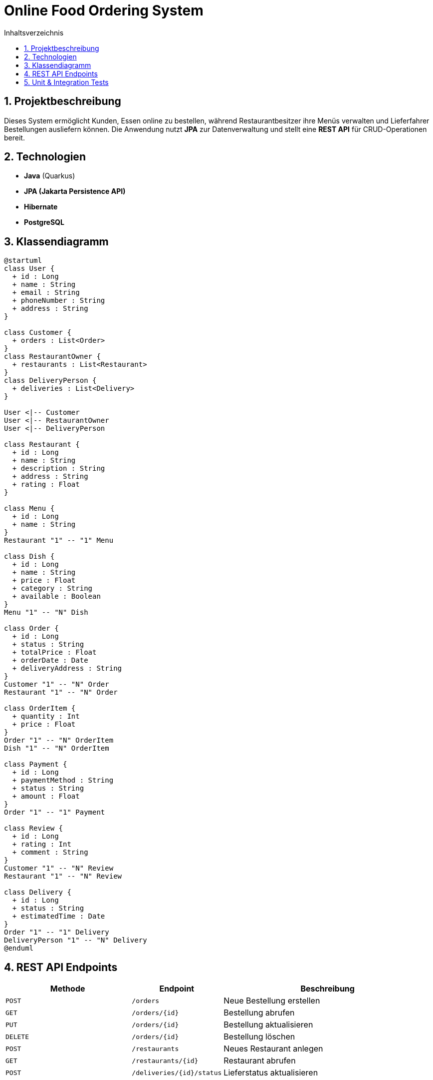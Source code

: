 = Online Food Ordering System
:toc: left
:toc-title: Inhaltsverzeichnis
:sectnums:

== Projektbeschreibung
Dieses System ermöglicht Kunden, Essen online zu bestellen, während Restaurantbesitzer ihre Menüs verwalten und Lieferfahrer Bestellungen ausliefern können.
Die Anwendung nutzt **JPA** zur Datenverwaltung und stellt eine **REST API** für CRUD-Operationen bereit.

== Technologien
- **Java** (Quarkus)
- **JPA (Jakarta Persistence API)**
- **Hibernate**
- **PostgreSQL**

== Klassendiagramm

[plantuml]
----
@startuml
class User {
  + id : Long
  + name : String
  + email : String
  + phoneNumber : String
  + address : String
}

class Customer {
  + orders : List<Order>
}
class RestaurantOwner {
  + restaurants : List<Restaurant>
}
class DeliveryPerson {
  + deliveries : List<Delivery>
}

User <|-- Customer
User <|-- RestaurantOwner
User <|-- DeliveryPerson

class Restaurant {
  + id : Long
  + name : String
  + description : String
  + address : String
  + rating : Float
}

class Menu {
  + id : Long
  + name : String
}
Restaurant "1" -- "1" Menu

class Dish {
  + id : Long
  + name : String
  + price : Float
  + category : String
  + available : Boolean
}
Menu "1" -- "N" Dish

class Order {
  + id : Long
  + status : String
  + totalPrice : Float
  + orderDate : Date
  + deliveryAddress : String
}
Customer "1" -- "N" Order
Restaurant "1" -- "N" Order

class OrderItem {
  + quantity : Int
  + price : Float
}
Order "1" -- "N" OrderItem
Dish "1" -- "N" OrderItem

class Payment {
  + id : Long
  + paymentMethod : String
  + status : String
  + amount : Float
}
Order "1" -- "1" Payment

class Review {
  + id : Long
  + rating : Int
  + comment : String
}
Customer "1" -- "N" Review
Restaurant "1" -- "N" Review

class Delivery {
  + id : Long
  + status : String
  + estimatedTime : Date
}
Order "1" -- "1" Delivery
DeliveryPerson "1" -- "N" Delivery
@enduml
----


==  REST API Endpoints
[cols="3,2,5", options="header"]
|===
| Methode | Endpoint | Beschreibung
| `POST`  | `/orders` | Neue Bestellung erstellen
| `GET`   | `/orders/{id}` | Bestellung abrufen
| `PUT`   | `/orders/{id}` | Bestellung aktualisieren
| `DELETE` | `/orders/{id}` | Bestellung löschen
| `POST`  | `/restaurants` | Neues Restaurant anlegen
| `GET`   | `/restaurants/{id}` | Restaurant abrufen
| `POST`  | `/deliveries/{id}/status` | Lieferstatus aktualisieren
|===


== Unit & Integration Tests
- **Unit Tests:**
- Teste `OrderService`, ob eine Bestellung korrekt berechnet wird
- Teste `ReviewService`, ob Bewertungen korrekt gespeichert werden
- **Integration Tests:**
- Prüfe, ob ein Restaurant erfolgreich Bestellungen empfangen kann
- Überprüfe, ob Rabatte korrekt auf den Bestellwert angewendet werden

--

== Automatische Testdaten
- Beim Start der Anwendung werden automatisch Restaurants, Gerichte und Benutzer generiert
- Beispieldaten für Bestellungen und Zahlungen werden hinzugefügt

==  Fazit
Das **Online Food Ordering System** nutzt JPA für die Datenverwaltung und ermöglicht eine saubere, objektorientierte Modellierung. Es enthält eine klare Vererbungshierarchie, komplexe SQL-Abfragen und eine leistungsfähige REST API.

